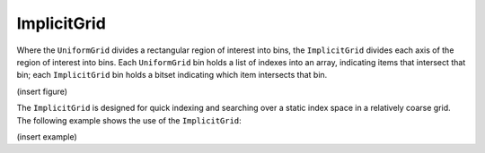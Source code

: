 ImplicitGrid
^^^^^^^^^^^^

Where the ``UniformGrid`` divides a rectangular region of interest into
bins, the ``ImplicitGrid`` divides each axis of the region of interest into
bins.  Each ``UniformGrid`` bin holds a list of indexes into an array,
indicating items that intersect that bin; each ``ImplicitGrid`` bin
holds a bitset indicating which item intersects that bin.

(insert figure)

The ``ImplicitGrid`` is designed for quick indexing and searching over
a static index space in a relatively coarse grid.  The following example
shows the use of the ``ImplicitGrid``:

(insert example)

